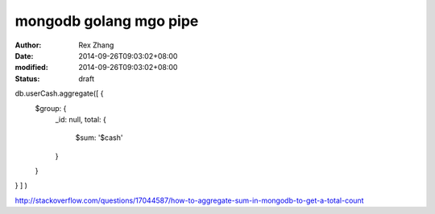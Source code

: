 mongodb golang mgo pipe
#########################

:author: Rex Zhang
:date: 2014-09-26T09:03:02+08:00
:modified: 2014-09-26T09:03:02+08:00
:status: draft

db.userCash.aggregate([ { 
    $group: { 
        _id: null, 
        total: { 
            $sum: '$cash' 
        } 
    } 
} ] )

http://stackoverflow.com/questions/17044587/how-to-aggregate-sum-in-mongodb-to-get-a-total-count
